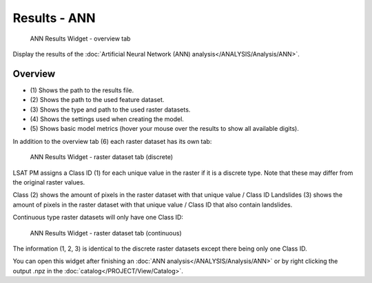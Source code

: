 .. _resultsann:

Results - ANN
-------------

.. figure:: img/ResultsANN1.png
   :scale: 35 %
   :alt: ANN Results Widget - overview tab

   ANN Results Widget - overview tab

Display the results of the :doc:`Artificial Neural Network (ANN) analysis</ANALYSIS/Analysis/ANN>`.

Overview
^^^^^^^^

* \(1) Shows the path to the results file.
* \(2) Shows the path to the used feature dataset.
* \(3) Shows the type and path to the used raster datasets.
* \(4) Shows the settings used when creating the model.
* \(5) Shows basic model metrics (hover your mouse over the results to show all available digits).

In addition to the overview tab (6) each raster dataset has its own tab:

.. figure:: img/ResultsANN2.png
   :scale: 35 %
   :alt: ANN Results Widget - raster dataset tab (discrete)

   ANN Results Widget - raster dataset tab (discrete)

LSAT PM assigns a Class ID (1) for each unique value in the raster if it is a discrete type. Note
that these may differ from the original raster values.

Class (2) shows the amount of pixels in the raster dataset with that unique value / Class ID
Landslides (3) shows the amount of pixels in the raster dataset with that unique value / Class ID 
that also contain landslides.

Continuous type raster datasets will only have one Class ID:

.. figure:: img/ResultsANN3.png
   :scale: 35 %
   :alt: ANN Results Widget - raster dataset tab (continuous)

   ANN Results Widget - raster dataset tab (continuous)

The information (1, 2, 3) is identical to the discrete raster datasets except there being only one
Class ID.

You can open this widget after finishing an :doc:`ANN analysis</ANALYSIS/Analysis/ANN>` or by 
right clicking the output .npz in the :doc:`catalog</PROJECT/View/Catalog>`.